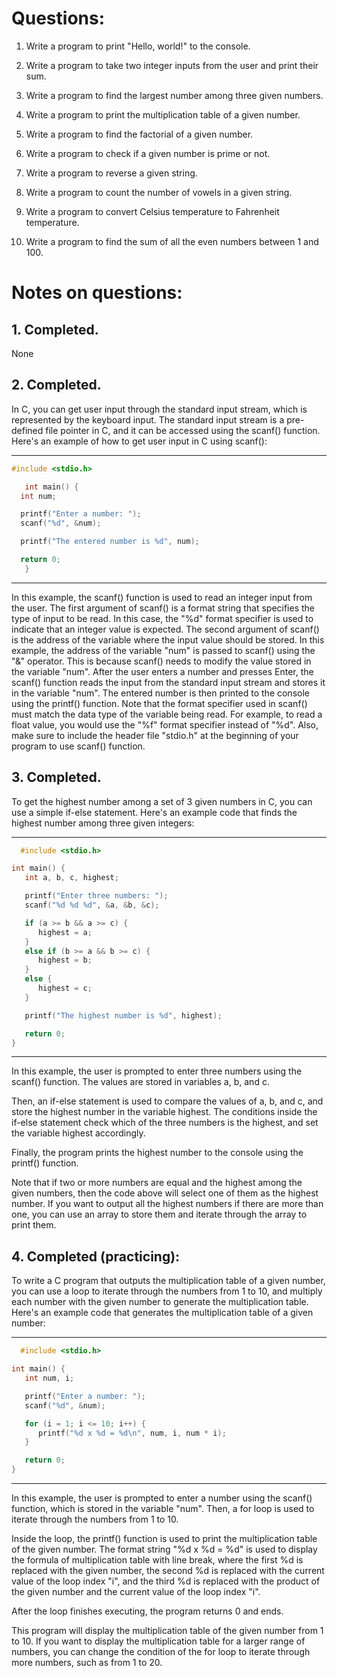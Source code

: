 * Questions:

1. Write a program to print "Hello, world!" to the console.

2. Write a program to take two integer inputs from the user and print their sum.

3. Write a program to find the largest number among three given numbers.

4. Write a program to print the multiplication table of a given number.

5. Write a program to find the factorial of a given number.

6. Write a program to check if a given number is prime or not.

7. Write a program to reverse a given string.

8. Write a program to count the number of vowels in a given string.

9. Write a program to convert Celsius temperature to Fahrenheit temperature.

10. Write a program to find the sum of all the even numbers between 1 and 100.

* Notes on questions:
** 1. Completed.
None

** 2. Completed.
In C, you can get user input through the standard input stream, which is
represented by the keyboard input. The standard input stream is a pre-defined
file pointer in C, and it can be accessed using the scanf() function.
Here's an example of how to get user input in C using scanf():
   -----
   #+BEGIN_SRC C :results output
  #include <stdio.h>

     int main() {
	int num;

	printf("Enter a number: ");
	scanf("%d", &num);

	printf("The entered number is %d", num);

	return 0;
     }

     #+END_SRC
  -----
In this example, the scanf() function is used to read an integer input from
the user. The first argument of scanf() is a format string that specifies the
type of input to be read. In this case, the "%d" format specifier is used to
indicate that an integer value is expected.
The second argument of scanf() is the address of the variable where the input
value should be stored. In this example, the address of the variable "num" is
passed to scanf() using the "&" operator. This is because scanf() needs to
modify the value stored in the variable "num".
After the user enters a number and presses Enter, the scanf() function reads the
input from the standard input stream and stores it in the variable "num". The
entered number is then printed to the console using the printf() function.
Note that the format specifier used in scanf() must match the data type of the
variable being read. For example, to read a float value, you would use the "%f"
format specifier instead of "%d". Also, make sure to include the header file
"stdio.h" at the beginning of your program to use scanf() function.

** 3. Completed.
To get the highest number among a set of 3 given numbers in C, you can use a
simple if-else statement. Here's an example code that finds the highest number
among three given integers:
-----
#+BEGIN_SRC C :results output
  #include <stdio.h>

int main() {
   int a, b, c, highest;

   printf("Enter three numbers: ");
   scanf("%d %d %d", &a, &b, &c);

   if (a >= b && a >= c) {
      highest = a;
   }
   else if (b >= a && b >= c) {
      highest = b;
   }
   else {
      highest = c;
   }

   printf("The highest number is %d", highest);

   return 0;
}

  #+END_SRC
-----
In this example, the user is prompted to enter three numbers using the scanf()
function. The values are stored in variables a, b, and c.

Then, an if-else statement is used to compare the values of a, b, and c, and
store the highest number in the variable highest. The conditions inside the
if-else statement check which of the three numbers is the highest, and set the
variable highest accordingly.

Finally, the program prints the highest number to the console using the printf()
function.

Note that if two or more numbers are equal and the highest among the given
numbers, then the code above will select one of them as the highest number. If
you want to output all the highest numbers if there are more than one, you can
use an array to store them and iterate through the array to print them.

** 4. Completed (practicing):
To write a C program that outputs the multiplication table of a given number,
you can use a loop to iterate through the numbers from 1 to 10, and multiply
each number with the given number to generate the multiplication table. Here's
an example code that generates the multiplication table of a given number:

-----
#+BEGIN_SRC C :results output
  #include <stdio.h>

int main() {
   int num, i;

   printf("Enter a number: ");
   scanf("%d", &num);

   for (i = 1; i <= 10; i++) {
      printf("%d x %d = %d\n", num, i, num * i);
   }

   return 0;
}

  #+END_SRC
-----
In this example, the user is prompted to enter a number using the scanf()
function, which is stored in the variable "num". Then, a for loop is used to
iterate through the numbers from 1 to 10.


Inside the loop, the printf() function is used to print the multiplication table
of the given number. The format string "%d x %d = %d\n" is used to display the
formula of multiplication table with line break, where the first %d is replaced
with the given number, the second %d is replaced with the current value of the
loop index "i", and the third %d is replaced with the product of the given
number and the current value of the loop index "i".


After the loop finishes executing, the program returns 0 and ends.

This program will display the multiplication table of the given number from 1
to 10. If you want to display the multiplication table for a larger range of
numbers, you can change the condition of the for loop to iterate through more
numbers, such as from 1 to 20.


